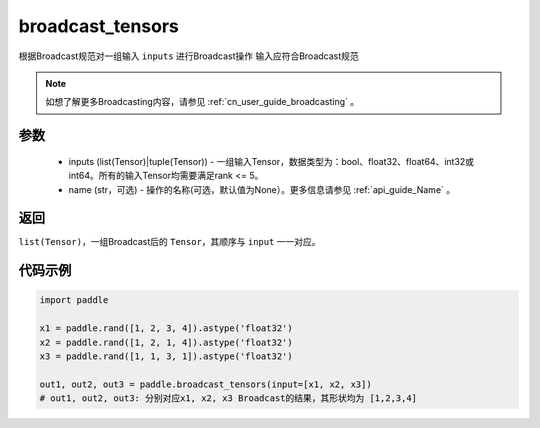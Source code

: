 .. _cn_api_paddle_broadcast_tensors:

broadcast_tensors
-------------------------------

.. py:function:: paddle.broadcast_tensors(inputs, name=None)

根据Broadcast规范对一组输入 ``inputs`` 进行Broadcast操作
输入应符合Broadcast规范

.. note::
    如想了解更多Broadcasting内容，请参见 :ref:`cn_user_guide_broadcasting` 。

参数
:::::::::
    - inputs (list(Tensor)|tuple(Tensor)) - 一组输入Tensor，数据类型为：bool、float32、float64、int32或int64。所有的输入Tensor均需要满足rank <= 5。
    - name (str，可选) - 操作的名称(可选，默认值为None）。更多信息请参见 :ref:`api_guide_Name` 。

返回
:::::::::
``list(Tensor)``，一组Broadcast后的 ``Tensor``，其顺序与 ``input`` 一一对应。

代码示例
:::::::::

.. code-block:: python

    import paddle
    
    x1 = paddle.rand([1, 2, 3, 4]).astype('float32')
    x2 = paddle.rand([1, 2, 1, 4]).astype('float32')
    x3 = paddle.rand([1, 1, 3, 1]).astype('float32')

    out1, out2, out3 = paddle.broadcast_tensors(input=[x1, x2, x3])
    # out1, out2, out3: 分别对应x1, x2, x3 Broadcast的结果，其形状均为 [1,2,3,4]
